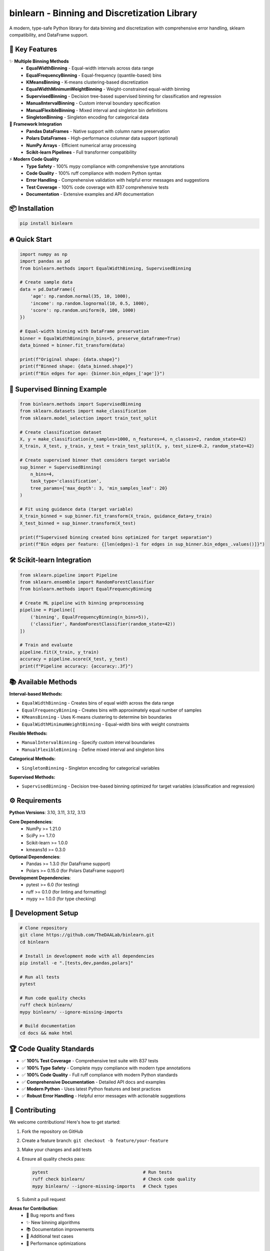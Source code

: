 =============================================
binlearn - Binning and Discretization Library
=============================================

.. image:: https://img.shields.io/badge/python-3.8%2B-blue
    :alt: Python Version

.. image:: https://github.com/TheDAALab/binlearn/workflows/Build%20&%20Test/badge.svg
    :target: https://github.com/TheDAALab/binlearn/actions/workflows/build.yml
    :alt: Build Status

.. image:: https://img.shields.io/badge/license-MIT-green
    :alt: License

.. image:: https://img.shields.io/badge/code%20quality-ruff-black
    :alt: Code Quality - Ruff

.. image:: https://img.shields.io/badge/type%20checking-mypy-blue
    :alt: Type Checking - MyPy

.. image:: https://img.shields.io/badge/tests-837%20passed-green
    :alt: Test Results

.. image:: https://img.shields.io/badge/coverage-100%25-brightgreen
    :alt: Test Coverage

A modern, type-safe Python library for data binning and discretization with comprehensive error handling, sklearn compatibility, and DataFrame support.

🚀 **Key Features**
---------------------

✨ **Multiple Binning Methods**
  * **EqualWidthBinning** - Equal-width intervals across data range
  * **EqualFrequencyBinning** - Equal-frequency (quantile-based) bins  
  * **KMeansBinning** - K-means clustering-based discretization
  * **EqualWidthMinimumWeightBinning** - Weight-constrained equal-width binning
  * **SupervisedBinning** - Decision tree-based supervised binning for classification and regression
  * **ManualIntervalBinning** - Custom interval boundary specification
  * **ManualFlexibleBinning** - Mixed interval and singleton bin definitions
  * **SingletonBinning** - Singleton encoding for categorical data

🔧 **Framework Integration**
  * **Pandas DataFrames** - Native support with column name preservation
  * **Polars DataFrames** - High-performance columnar data support (optional)
  * **NumPy Arrays** - Efficient numerical array processing
  * **Scikit-learn Pipelines** - Full transformer compatibility

⚡ **Modern Code Quality**
  * **Type Safety** - 100% mypy compliance with comprehensive type annotations
  * **Code Quality** - 100% ruff compliance with modern Python syntax
  * **Error Handling** - Comprehensive validation with helpful error messages and suggestions
  * **Test Coverage** - 100% code coverage with 837 comprehensive tests
  * **Documentation** - Extensive examples and API documentation

📦 **Installation**
---------------------

.. code-block:: bash

   pip install binlearn

🔥 **Quick Start**
--------------------

.. code-block:: python

   import numpy as np
   import pandas as pd
   from binlearn.methods import EqualWidthBinning, SupervisedBinning
   
   # Create sample data
   data = pd.DataFrame({
       'age': np.random.normal(35, 10, 1000),
       'income': np.random.lognormal(10, 0.5, 1000),
       'score': np.random.uniform(0, 100, 1000)
   })
   
   # Equal-width binning with DataFrame preservation
   binner = EqualWidthBinning(n_bins=5, preserve_dataframe=True)
   data_binned = binner.fit_transform(data)
   
   print(f"Original shape: {data.shape}")
   print(f"Binned shape: {data_binned.shape}")
   print(f"Bin edges for age: {binner.bin_edges_['age']}")

🎯 **Supervised Binning Example**
-----------------------------------

.. code-block:: python

   from binlearn.methods import SupervisedBinning
   from sklearn.datasets import make_classification
   from sklearn.model_selection import train_test_split
   
   # Create classification dataset
   X, y = make_classification(n_samples=1000, n_features=4, n_classes=2, random_state=42)
   X_train, X_test, y_train, y_test = train_test_split(X, y, test_size=0.2, random_state=42)
   
   # Create supervised binner that considers target variable
   sup_binner = SupervisedBinning(
       n_bins=4,
       task_type='classification',
       tree_params={'max_depth': 3, 'min_samples_leaf': 20}
   )
   
   # Fit using guidance data (target variable)
   X_train_binned = sup_binner.fit_transform(X_train, guidance_data=y_train)
   X_test_binned = sup_binner.transform(X_test)
   
   print(f"Supervised binning created bins optimized for target separation")
   print(f"Bin edges per feature: {[len(edges)-1 for edges in sup_binner.bin_edges_.values()]}")

🛠️ **Scikit-learn Integration**
---------------------------------

.. code-block:: python

   from sklearn.pipeline import Pipeline
   from sklearn.ensemble import RandomForestClassifier
   from binlearn.methods import EqualFrequencyBinning
   
   # Create ML pipeline with binning preprocessing
   pipeline = Pipeline([
       ('binning', EqualFrequencyBinning(n_bins=5)),
       ('classifier', RandomForestClassifier(random_state=42))
   ])
   
   # Train and evaluate
   pipeline.fit(X_train, y_train)
   accuracy = pipeline.score(X_test, y_test)
   print(f"Pipeline accuracy: {accuracy:.3f}")

📚 **Available Methods**
--------------------------

**Interval-based Methods:**

* ``EqualWidthBinning`` - Creates bins of equal width across the data range
* ``EqualFrequencyBinning`` - Creates bins with approximately equal number of samples  
* ``KMeansBinning`` - Uses K-means clustering to determine bin boundaries
* ``EqualWidthMinimumWeightBinning`` - Equal-width bins with weight constraints

**Flexible Methods:**

* ``ManualIntervalBinning`` - Specify custom interval boundaries
* ``ManualFlexibleBinning`` - Define mixed interval and singleton bins

**Categorical Methods:**

* ``SingletonBinning`` - Singleton encoding for categorical variables

**Supervised Methods:**

* ``SupervisedBinning`` - Decision tree-based binning optimized for target variables (classification and regression)

⚙️ **Requirements**
---------------------

**Python Versions**: 3.10, 3.11, 3.12, 3.13

**Core Dependencies**:
  * NumPy >= 1.21.0
  * SciPy >= 1.7.0
  * Scikit-learn >= 1.0.0
  * kmeans1d >= 0.3.0

**Optional Dependencies**:
  * Pandas >= 1.3.0 (for DataFrame support)
  * Polars >= 0.15.0 (for Polars DataFrame support)

**Development Dependencies**:
  * pytest >= 6.0 (for testing)
  * ruff >= 0.1.0 (for linting and formatting)
  * mypy >= 1.0.0 (for type checking)

🧪 **Development Setup**
--------------------------

.. code-block:: bash

   # Clone repository
   git clone https://github.com/TheDAALab/binlearn.git
   cd binlearn
   
   # Install in development mode with all dependencies
   pip install -e ".[tests,dev,pandas,polars]"
   
   # Run all tests
   pytest
   
   # Run code quality checks
   ruff check binlearn/
   mypy binlearn/ --ignore-missing-imports
   
   # Build documentation
   cd docs && make html

🏆 **Code Quality Standards**
-------------------------------

* ✅ **100% Test Coverage** - Comprehensive test suite with 837 tests
* ✅ **100% Type Safety** - Complete mypy compliance with modern type annotations
* ✅ **100% Code Quality** - Full ruff compliance with modern Python standards
* ✅ **Comprehensive Documentation** - Detailed API docs and examples
* ✅ **Modern Python** - Uses latest Python features and best practices
* ✅ **Robust Error Handling** - Helpful error messages with actionable suggestions

🤝 **Contributing**
---------------------

We welcome contributions! Here's how to get started:

1. Fork the repository on GitHub
2. Create a feature branch: ``git checkout -b feature/your-feature``
3. Make your changes and add tests
4. Ensure all quality checks pass:
   
   .. code-block:: bash
   
      pytest                                    # Run tests
      ruff check binlearn/                      # Check code quality  
      mypy binlearn/ --ignore-missing-imports   # Check types

5. Submit a pull request

**Areas for Contribution**:
  * 🐛 Bug reports and fixes
  * ✨ New binning algorithms
  * 📚 Documentation improvements
  * 🧪 Additional test cases
  * 🎯 Performance optimizations

🔗 **Links**
--------------

* **GitHub Repository**: https://github.com/TheDAALab/binlearn
* **Issue Tracker**: https://github.com/TheDAALab/binlearn/issues
* **Documentation**: https://binlearn.readthedocs.io/

📄 **License**
----------------

This project is licensed under the MIT License. See the `LICENSE <https://github.com/TheDAALab/binlearn/blob/main/LICENSE>`_ file for details.

---

**Developed by TheDAALab** 

*A modern, type-safe binning framework for Python data science workflows.*

.. image:: https://img.shields.io/badge/Powered%20by-Python-blue.svg
    :alt: Powered by Python

.. image:: https://img.shields.io/badge/Built%20with-NumPy-orange.svg
    :alt: Built with NumPy

.. image:: https://img.shields.io/badge/Compatible%20with-Pandas-green.svg
    :alt: Compatible with Pandas

.. image:: https://img.shields.io/badge/Integrates%20with-Scikit--learn-red.svg
    :alt: Integrates with Scikit-learn
